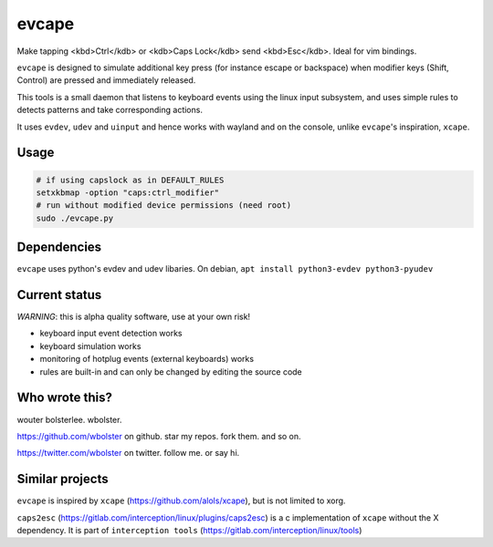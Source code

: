 ======
evcape
======

Make tapping <kbd>Ctrl</kdb> or <kdb>Caps Lock</kdb> send <kbd>Esc</kdb>. Ideal for vim bindings.

``evcape`` is designed to simulate additional key press (for instance escape or backspace)
when modifier keys (Shift, Control) are pressed and immediately released.

This tools is a small daemon that listens to keyboard events using the
linux input subsystem, and uses simple rules to detects patterns and
take corresponding actions.

It uses ``evdev``, ``udev`` and ``uinput`` and hence works with wayland and
on the console, unlike ``evcape``'s inspiration, ``xcape``.

Usage
==============

.. code:: sh

  # if using capslock as in DEFAULT_RULES
  setxkbmap -option "caps:ctrl_modifier" 
  # run without modified device permissions (need root)
  sudo ./evcape.py

Dependencies
==============

``evcape`` uses python's evdev and udev libaries.
On debian, ``apt install python3-evdev python3-pyudev``

Current status
==============

*WARNING*: this is alpha quality software, use at your own risk!

- keyboard input event detection works
- keyboard simulation works
- monitoring of hotplug events (external keyboards) works
- rules are built-in and can only be changed by editing the source code

Who wrote this?
===============

wouter bolsterlee. wbolster.

https://github.com/wbolster on github. star my repos. fork them. and so on.

https://twitter.com/wbolster on twitter. follow me. or say hi.

Similar projects
================

``evcape`` is inspired by ``xcape`` (https://github.com/alols/xcape),
but is not limited to xorg.


``caps2esc`` (https://gitlab.com/interception/linux/plugins/caps2esc) is a c implementation of ``xcape`` without the X dependency. It is part of ``interception tools`` (https://gitlab.com/interception/linux/tools)
